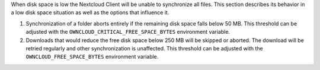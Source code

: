When disk space is low the Nextcloud Client will be unable to synchronize all files. This section describes its behavior in a low disk space situation as well as the options that influence it.

1. Synchronization of a folder aborts entirely if the remaining disk space falls below 50 MB. This threshold can be adjusted with the ``OWNCLOUD_CRITICAL_FREE_SPACE_BYTES`` environment variable.

2. Downloads that would reduce the free disk space below 250 MB will be skipped or aborted. The download will be retried regularly and other synchronization is unaffected. This threshold can be adjusted with the ``OWNCLOUD_FREE_SPACE_BYTES`` environment variable.
